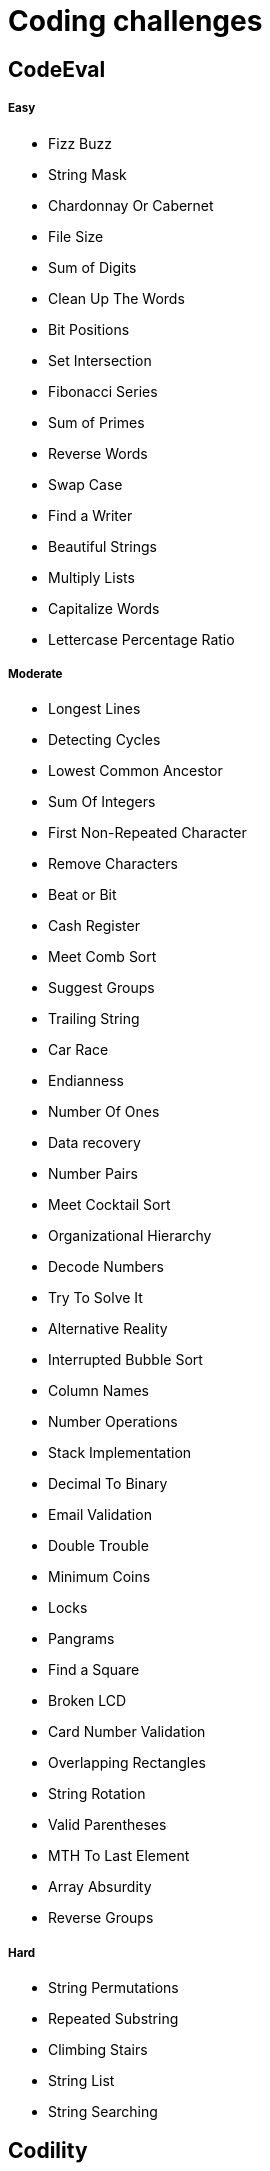 = Coding challenges 

== CodeEval

===== Easy

* Fizz Buzz
* String Mask
* Chardonnay Or Cabernet
* File Size
* Sum of Digits
* Clean Up The Words
* Bit Positions
* Set Intersection
* Fibonacci Series
* Sum of Primes
* Reverse Words
* Swap Case
* Find a Writer
* Beautiful Strings
* Multiply Lists
* Capitalize Words
* Lettercase Percentage Ratio

===== Moderate

* Longest Lines
* Detecting Cycles
* Lowest Common Ancestor
* Sum Of Integers
* First Non-Repeated Character
* Remove Characters
* Beat or Bit
* Cash Register
* Meet Comb Sort
* Suggest Groups
* Trailing String
* Car Race
* Endianness
* Number Of Ones
* Data recovery
* Number Pairs
* Meet Cocktail Sort
* Organizational Hierarchy
* Decode Numbers
* Try To Solve It
* Alternative Reality
* Interrupted Bubble Sort
* Column Names
* Number Operations
* Stack Implementation
* Decimal To Binary
* Email Validation
* Double Trouble
* Minimum Coins
* Locks
* Pangrams
* Find a Square
* Broken LCD
* Card Number Validation
* Overlapping Rectangles
* String Rotation
* Valid Parentheses
* MTH To Last Element
* Array Absurdity
* Reverse Groups

===== Hard
* String Permutations
* Repeated Substring
* Climbing Stairs
* String List
* String Searching

== Codility

* Binary sum of ones
* Max element array

== Prerequisites

* Java 8
* Maven

== Coding Sites
* https://www.topcoder.com[Topcoder]
* https://www.codeeval.com/dashboard/[Codeeval]
* https://www.hackerrank.com[Hackerrank]
* https://codility.com[Codility]
* http://www.geeksforgeeks.org[GeeksforGeeks]
* https://projecteuler.net[Project Euler]
* https://www.hackerearth.com[Hacker Earth]
* http://codeforces.com[Code Forces]
* http://www.hiredintech.com[Hired in Tech]

== Learning
* https://www.coursera.org[Coursera]
* https://www.udacity.com[Udacity]
* https://www.edx.org[edX]
* https://www.udemy.com[Udemy]
* https://www.khanacademy.org[Khan Academy]
* http://ocw.mit.edu/index.htm[MIT]
